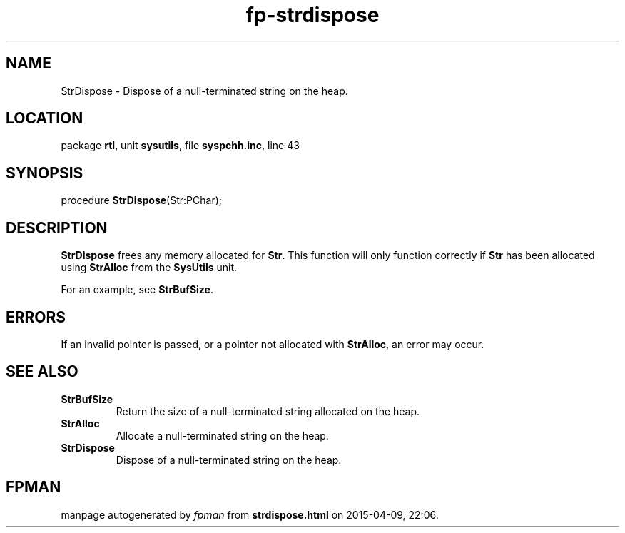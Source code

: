 .\" file autogenerated by fpman
.TH "fp-strdispose" 3 "2014-03-14" "fpman" "Free Pascal Programmer's Manual"
.SH NAME
StrDispose - Dispose of a null-terminated string on the heap.
.SH LOCATION
package \fBrtl\fR, unit \fBsysutils\fR, file \fBsyspchh.inc\fR, line 43
.SH SYNOPSIS
procedure \fBStrDispose\fR(Str:PChar);
.SH DESCRIPTION
\fBStrDispose\fR frees any memory allocated for \fBStr\fR. This function will only function correctly if \fBStr\fR has been allocated using \fBStrAlloc\fR from the \fBSysUtils\fR unit.

For an example, see \fBStrBufSize\fR.


.SH ERRORS
If an invalid pointer is passed, or a pointer not allocated with \fBStrAlloc\fR, an error may occur.


.SH SEE ALSO
.TP
.B StrBufSize
Return the size of a null-terminated string allocated on the heap.
.TP
.B StrAlloc
Allocate a null-terminated string on the heap.
.TP
.B StrDispose
Dispose of a null-terminated string on the heap.

.SH FPMAN
manpage autogenerated by \fIfpman\fR from \fBstrdispose.html\fR on 2015-04-09, 22:06.

